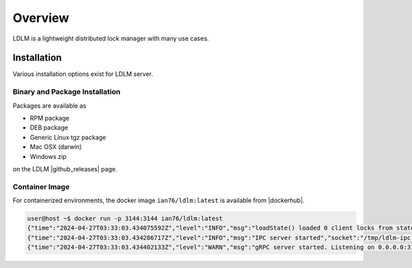 =============
Overview
=============

LDLM is a lightweight distributed lock manager with many use cases.

Installation
=============

Various installation options exist for LDLM server.

.. seealso::

    Looking to install an LDLM client? Native Clients for LDLM can be found in
    the :ref:`native client<server/api:native clients>` section.

.. |github_releases| raw:: html

    <a href="https://github.com/imoore76/ldlm/releases/latest" target="_blank">github releases</a>

.. |dockerhub| raw:: html

    <a href="https://hub.docker.com/r/ian76/ldlm" target="_blank">dockerhub</a>

Binary and Package Installation
------------------------------------
Packages are available as

* RPM package
* DEB package
* Generic Linux tgz package
* Mac OSX (darwin)
* Windows zip

on the LDLM |github_releases| page.



Container Image
---------------------------------------------------------
For containerized environments, the docker image ``ian76/ldlm:latest`` is available from |dockerhub|.

.. code-block:: text

    user@host ~$ docker run -p 3144:3144 ian76/ldlm:latest
    {"time":"2024-04-27T03:33:03.434075592Z","level":"INFO","msg":"loadState() loaded 0 client locks from state file"}
    {"time":"2024-04-27T03:33:03.434286717Z","level":"INFO","msg":"IPC server started","socket":"/tmp/ldlm-ipc.sock"}
    {"time":"2024-04-27T03:33:03.434402133Z","level":"WARN","msg":"gRPC server started. Listening on 0.0.0.0:3144"}